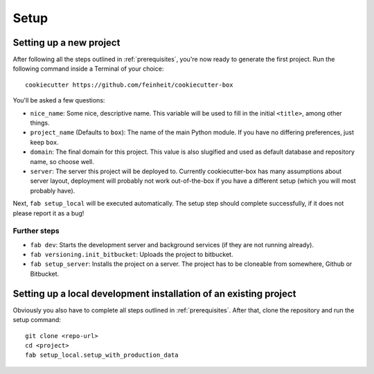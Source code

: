 .. _setup:

=====
Setup
=====

Setting up a new project
========================

After following all the steps outlined in :ref:`prerequisites`, you're now
ready to generate the first project. Run the following command inside a
Terminal of your choice::

    cookiecutter https://github.com/feinheit/cookiecutter-box

You'll be asked a few questions:

- ``nice_name``: Some nice, descriptive name. This variable will be used to
  fill in the initial ``<title>``, among other things.
- ``project_name`` (Defaults to ``box``): The name of the main Python module.
  If you have no differing preferences, just keep ``box``.
- ``domain``: The final domain for this project. This value is also slugified
  and used as default database and repository name, so choose well.
- ``server``: The server this project will be deployed to. Currently
  cookiecutter-box has many assumptions about server layout, deployment will
  probably not work out-of-the-box if you have a different setup (which you
  will most probably have).

Next, ``fab setup_local`` will be executed automatically. The setup step should
complete successfully, if it does not please report it as a bug!

Further steps
-------------

- ``fab dev``: Starts the development server and background services (if they
  are not running already).
- ``fab versioning.init_bitbucket``: Uploads the project to bitbucket.
- ``fab setup_server``: Installs the project on a server. The project has to be
  cloneable from somewhere, Github or Bitbucket.


Setting up a local development installation of an existing project
==================================================================

Obviously you also have to complete all steps outlined in :ref:`prerequisites`.
After that, clone the repository and run the setup command::

    git clone <repo-url>
    cd <project>
    fab setup_local.setup_with_production_data
